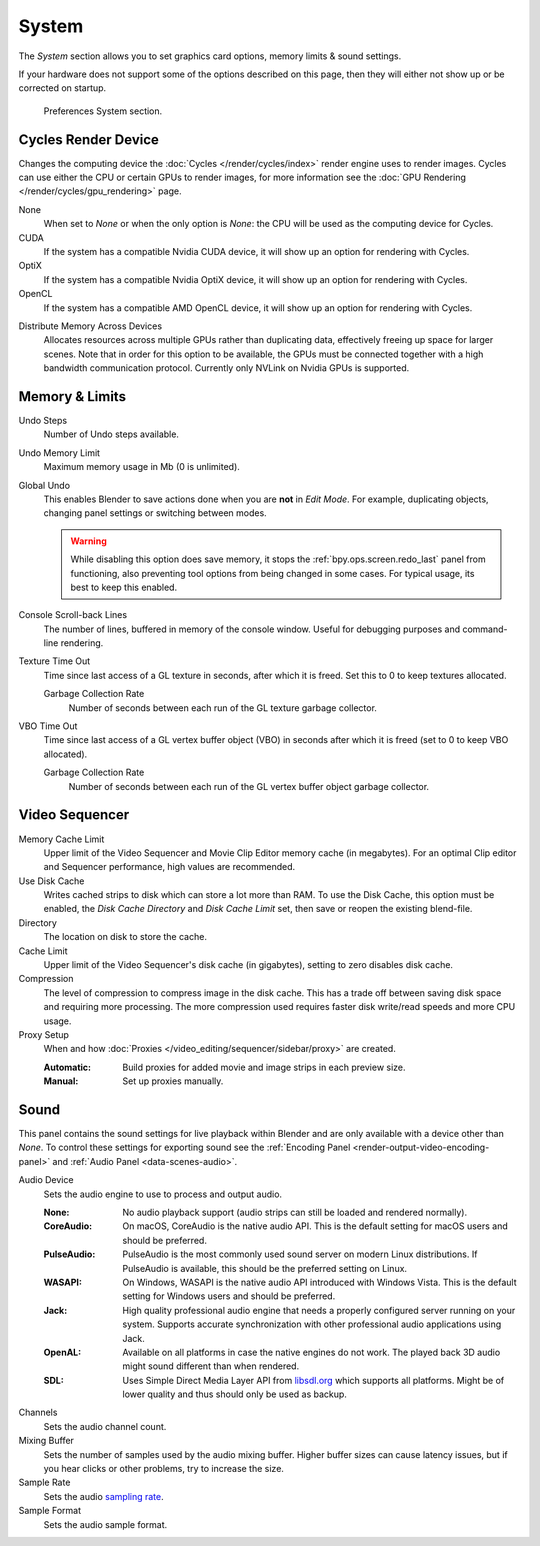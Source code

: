 .. _bpy.types.PreferencesSystem:

******
System
******

The *System* section allows you to set graphics card options, memory limits & sound settings.

If your hardware does not support some of the options described on this page,
then they will either not show up or be corrected on startup.

.. figure:: /images/editors_preferences_section_system.png

   Preferences System section.


.. _editors_preferences_cycles:

Cycles Render Device
====================

Changes the computing device the :doc:`Cycles </render/cycles/index>` render engine uses to render images.
Cycles can use either the CPU or certain GPUs to render images,
for more information see the :doc:`GPU Rendering </render/cycles/gpu_rendering>` page.

None
   When set to *None* or when the only option is *None*:
   the CPU will be used as the computing device for Cycles.
CUDA
   If the system has a compatible Nvidia CUDA device, it will show up an option for rendering with Cycles.
OptiX
   If the system has a compatible Nvidia OptiX device, it will show up an option for rendering with Cycles.
OpenCL
   If the system has a compatible AMD OpenCL device, it will show up an option for rendering with Cycles.

.. _prefs-system-cycles-distributive-memory:

Distribute Memory Across Devices
   Allocates resources across multiple GPUs rather than duplicating data,
   effectively freeing up space for larger scenes. Note that in order for this option to be available,
   the GPUs must be connected together with a high bandwidth communication protocol.
   Currently only NVLink on Nvidia GPUs is supported.


Memory & Limits
===============

Undo Steps
   Number of Undo steps available.

Undo Memory Limit
   Maximum memory usage in Mb (0 is unlimited).

Global Undo
   This enables Blender to save actions done when you are **not** in *Edit Mode*.
   For example, duplicating objects, changing panel settings or switching between modes.

   .. warning::

      While disabling this option does save memory,
      it stops the :ref:`bpy.ops.screen.redo_last` panel from functioning,
      also preventing tool options from being changed in some cases.
      For typical usage, its best to keep this enabled.

.. seealso::

   :doc:`Read more about Undo and Redo options </interface/undo_redo>`.

Console Scroll-back Lines
   The number of lines, buffered in memory of the console window.
   Useful for debugging purposes and command-line rendering.

Texture Time Out
   Time since last access of a GL texture in seconds, after which it is freed.
   Set this to 0 to keep textures allocated.

   Garbage Collection Rate
      Number of seconds between each run of the GL texture garbage collector.

VBO Time Out
   Time since last access of a GL vertex buffer object (VBO) in seconds after which it is freed
   (set to 0 to keep VBO allocated).

   Garbage Collection Rate
      Number of seconds between each run of the GL vertex buffer object garbage collector.


.. _prefs-system-video-sequencer:

Video Sequencer
===============

.. _prefs-system-memory-cache-limit:

Memory Cache Limit
   Upper limit of the Video Sequencer and Movie Clip Editor memory cache (in megabytes).
   For an optimal Clip editor and Sequencer performance, high values are recommended.
Use Disk Cache
   Writes cached strips to disk which can store a lot more than RAM.
   To use the Disk Cache, this option must be enabled,
   the *Disk Cache Directory* and *Disk Cache Limit* set, then save or reopen the existing blend-file.
Directory
   The location on disk to store the cache.
Cache Limit
   Upper limit of the Video Sequencer's disk cache (in gigabytes), setting to zero disables disk cache.
Compression
   The level of compression to compress image in the disk cache.
   This has a trade off between saving disk space and requiring more processing.
   The more compression used requires faster disk write/read speeds and more CPU usage.

Proxy Setup
   When and how :doc:`Proxies </video_editing/sequencer/sidebar/proxy>` are created.

   :Automatic: Build proxies for added movie and image strips in each preview size.
   :Manual: Set up proxies manually.

.. seealso::

   :doc:`Sequencer Cache Properties </video_editing/sequencer/sidebar/cache>`


.. _prefs-system-sound:

Sound
=====

This panel contains the sound settings for live playback
within Blender and are only available with a device other than *None*.
To control these settings for exporting sound
see the :ref:`Encoding Panel <render-output-video-encoding-panel>`
and :ref:`Audio Panel <data-scenes-audio>`.

Audio Device
   Sets the audio engine to use to process and output audio.

   :None:
      No audio playback support (audio strips can still be loaded and rendered normally).
   :CoreAudio:
      On macOS, CoreAudio is the native audio API.
      This is the default setting for macOS users and should be preferred.
   :PulseAudio:
      PulseAudio is the most commonly used sound server on modern Linux distributions.
      If PulseAudio is available, this should be the preferred setting on Linux.
   :WASAPI:
      On Windows, WASAPI is the native audio API introduced with Windows Vista.
      This is the default setting for Windows users and should be preferred.
   :Jack:
      High quality professional audio engine that needs a properly configured server running on your system.
      Supports accurate synchronization with other professional audio applications using Jack.
   :OpenAL:
      Available on all platforms in case the native engines do not work.
      The played back 3D audio might sound different than when rendered.
   :SDL:
      Uses Simple Direct Media Layer API from `libsdl.org <https://www.libsdl.org>`__
      which supports all platforms. Might be of lower quality and thus should only be used as backup.

Channels
   Sets the audio channel count.
Mixing Buffer
   Sets the number of samples used by the audio mixing buffer.
   Higher buffer sizes can cause latency issues,
   but if you hear clicks or other problems, try to increase the size.
Sample Rate
   Sets the audio `sampling rate <https://en.wikipedia.org/wiki/Sampling_(signal_processing)#Sampling_rate>`__.
Sample Format
   Sets the audio sample format.
